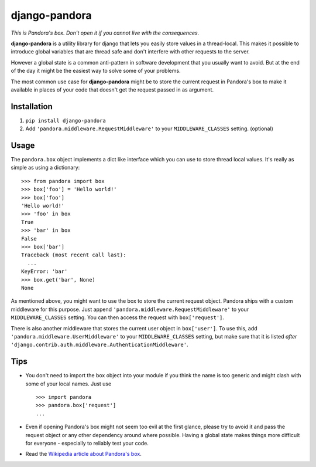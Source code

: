 django-pandora
==============

*This is Pandora's box. Don't open it if you cannot live with the
consequences.*

**django-pandora** is a utility library for django that lets you easily store
values in a thread-local. This makes it possible to introduce global variables
that are thread safe and don't interfere with other requests to the server.

However a global state is a common anti-pattern in software development that
you usually want to avoid. But at the end of the day it might be the easiest
way to solve some of your problems.

The most common use case for **django-pandora** might be to store the current
request in Pandora's box to make it available in places of your code that
doesn't get the request passed in as argument.

Installation
------------

#. ``pip install django-pandora``
#. Add ``'pandora.middleware.RequestMiddleware'`` to your
   ``MIDDLEWARE_CLASSES`` setting. (optional)

Usage
-----

The ``pandora.box`` object implements a dict like interface which you can use
to store thread local values. It's really as simple as using a dictionary::

    >>> from pandora import box
    >>> box['foo'] = 'Hello world!'
    >>> box['foo']
    'Hello world!'
    >>> 'foo' in box
    True
    >>> 'bar' in box
    False
    >>> box['bar']
    Traceback (most recent call last):
      ...
    KeyError: 'bar'
    >>> box.get('bar', None)
    None

As mentioned above, you might want to use the box to store the current request
object. Pandora ships with a custom middleware for this purpose. Just append
``'pandora.middleware.RequestMiddleware'`` to your ``MIDDLEWARE_CLASSES``
setting. You can then access the request with ``box['request']``.

There is also another middleware that stores the current user object in
``box['user']``. To use this, add ``'pandora.middleware.UserMiddleware'`` to
your ``MIDDLEWARE_CLASSES`` setting, but make sure that it is listed *after*
``'django.contrib.auth.middleware.AuthenticationMiddleware'``.

Tips
----

* You don't need to import the box object into your module if you think the name
  is too generic and might clash with some of your local names. Just use ::

    >>> import pandora
    >>> pandora.box['request']
    ...

* Even if opening Pandora's box might not seem too evil at the first glance,
  please try to avoid it and pass the request object or any other dependency
  around where possible. Having a global state makes things more difficult for
  everyone - especially to reliably test your code.

* Read the `Wikipedia article about Pandora's box
  <http://en.wikipedia.org/wiki/Pandora's_box>`_.
